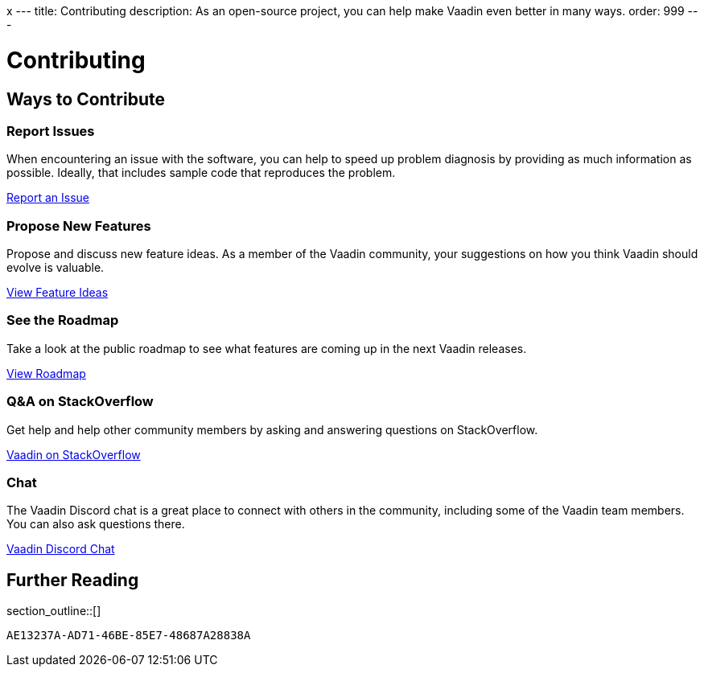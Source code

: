 x	---
title: Contributing
description: As an open-source project, you can help make Vaadin even better in many ways.
order: 999
---

= Contributing

[.cards.quiet.hide-title.large]
== Ways to Contribute

[.card]
=== Report Issues
When encountering an issue with the software, you can help to speed up problem diagnosis by providing as much information as possible. Ideally, that includes sample code that reproduces the problem.

https://github.com/vaadin/platform/issues/new[Report an Issue, role="button secondary water small"]

[.card]
=== Propose New Features
Propose and discuss new feature ideas. As a member of the Vaadin community, your suggestions on how you think Vaadin should evolve is valuable.

https://github.com/orgs/vaadin/discussions/categories/feature-ideas[View Feature Ideas, role="button secondary water small"]

[.card]
=== See the Roadmap
Take a look at the public roadmap to see what features are coming up in the next Vaadin releases.

https://github.com/orgs/vaadin/projects/29[View Roadmap, role="button secondary water small"]

[.card]
=== Q&A on StackOverflow
Get help and help other community members by asking and answering questions on StackOverflow.

https://stackoverflow.com/questions/ask?tags=vaadin[Vaadin on StackOverflow, role="button secondary water small"]

[.card]
=== Chat
The Vaadin Discord chat is a great place to connect with others in the community, including some of the Vaadin team members. You can also ask questions there.

https://discord.gg/vaadin[Vaadin Discord Chat, role="button secondary water small"]

== Further Reading

section_outline::[]


[discussion-id]`AE13237A-AD71-46BE-85E7-48687A28838A`
